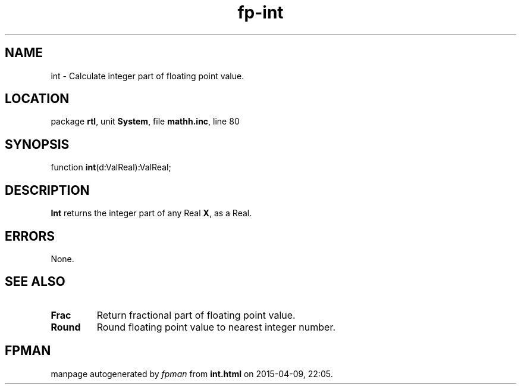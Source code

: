 .\" file autogenerated by fpman
.TH "fp-int" 3 "2014-03-14" "fpman" "Free Pascal Programmer's Manual"
.SH NAME
int - Calculate integer part of floating point value.
.SH LOCATION
package \fBrtl\fR, unit \fBSystem\fR, file \fBmathh.inc\fR, line 80
.SH SYNOPSIS
function \fBint\fR(d:ValReal):ValReal;
.SH DESCRIPTION
\fBInt\fR returns the integer part of any Real \fBX\fR, as a Real.


.SH ERRORS
None.


.SH SEE ALSO
.TP
.B Frac
Return fractional part of floating point value.
.TP
.B Round
Round floating point value to nearest integer number.

.SH FPMAN
manpage autogenerated by \fIfpman\fR from \fBint.html\fR on 2015-04-09, 22:05.

